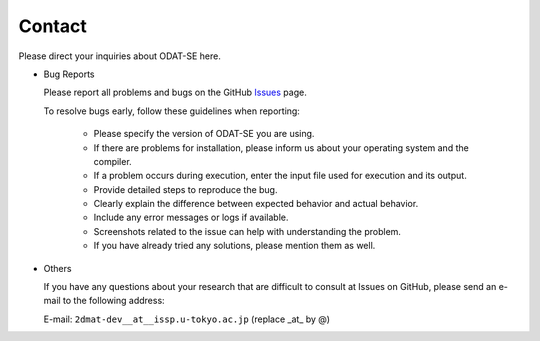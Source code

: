 Contact
=========================================

Please direct your inquiries about ODAT-SE here.

- Bug Reports

  Please report all problems and bugs on the GitHub `Issues <https://github.com/issp-center-dev/ODAT-SE/issues>`_ page.

  To resolve bugs early, follow these guidelines when reporting:

     - Please specify the version of ODAT-SE you are using.
     
     - If there are problems for installation, please inform us about your operating system and the compiler.

     - If a problem occurs during execution, enter the input file used for execution and its output.
     
     - Provide detailed steps to reproduce the bug.

     - Clearly explain the difference between expected behavior and actual behavior.

     - Include any error messages or logs if available.
     
     - Screenshots related to the issue can help with understanding the problem.
     
     - If you have already tried any solutions, please mention them as well.

- Others

  If you have any questions about your research that are difficult to consult at Issues on GitHub, please send an e-mail to the following address:

  E-mail: ``2dmat-dev__at__issp.u-tokyo.ac.jp`` (replace _at_ by @)
